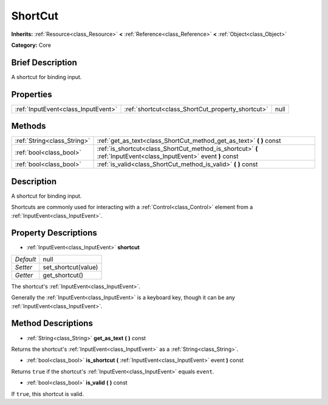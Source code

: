 .. Generated automatically by doc/tools/makerst.py in Godot's source tree.
.. DO NOT EDIT THIS FILE, but the ShortCut.xml source instead.
.. The source is found in doc/classes or modules/<name>/doc_classes.

.. _class_ShortCut:

ShortCut
========

**Inherits:** :ref:`Resource<class_Resource>` **<** :ref:`Reference<class_Reference>` **<** :ref:`Object<class_Object>`

**Category:** Core

Brief Description
-----------------

A shortcut for binding input.

Properties
----------

+-------------------------------------+---------------------------------------------------+------+
| :ref:`InputEvent<class_InputEvent>` | :ref:`shortcut<class_ShortCut_property_shortcut>` | null |
+-------------------------------------+---------------------------------------------------+------+

Methods
-------

+-----------------------------+-------------------------------------------------------------------------------------------------------------------+
| :ref:`String<class_String>` | :ref:`get_as_text<class_ShortCut_method_get_as_text>` **(** **)** const                                           |
+-----------------------------+-------------------------------------------------------------------------------------------------------------------+
| :ref:`bool<class_bool>`     | :ref:`is_shortcut<class_ShortCut_method_is_shortcut>` **(** :ref:`InputEvent<class_InputEvent>` event **)** const |
+-----------------------------+-------------------------------------------------------------------------------------------------------------------+
| :ref:`bool<class_bool>`     | :ref:`is_valid<class_ShortCut_method_is_valid>` **(** **)** const                                                 |
+-----------------------------+-------------------------------------------------------------------------------------------------------------------+

Description
-----------

A shortcut for binding input.

Shortcuts are commonly used for interacting with a :ref:`Control<class_Control>` element from a :ref:`InputEvent<class_InputEvent>`.

Property Descriptions
---------------------

.. _class_ShortCut_property_shortcut:

- :ref:`InputEvent<class_InputEvent>` **shortcut**

+-----------+---------------------+
| *Default* | null                |
+-----------+---------------------+
| *Setter*  | set_shortcut(value) |
+-----------+---------------------+
| *Getter*  | get_shortcut()      |
+-----------+---------------------+

The shortcut's :ref:`InputEvent<class_InputEvent>`.

Generally the :ref:`InputEvent<class_InputEvent>` is a keyboard key, though it can be any :ref:`InputEvent<class_InputEvent>`.

Method Descriptions
-------------------

.. _class_ShortCut_method_get_as_text:

- :ref:`String<class_String>` **get_as_text** **(** **)** const

Returns the shortcut's :ref:`InputEvent<class_InputEvent>` as a :ref:`String<class_String>`.

.. _class_ShortCut_method_is_shortcut:

- :ref:`bool<class_bool>` **is_shortcut** **(** :ref:`InputEvent<class_InputEvent>` event **)** const

Returns ``true`` if the shortcut's :ref:`InputEvent<class_InputEvent>` equals ``event``.

.. _class_ShortCut_method_is_valid:

- :ref:`bool<class_bool>` **is_valid** **(** **)** const

If ``true``, this shortcut is valid.

